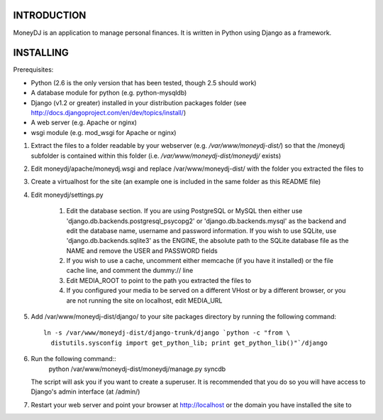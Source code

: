 INTRODUCTION
============

MoneyDJ is an application to manage personal finances. It is written in Python
using Django as a framework. 


INSTALLING
==========

Prerequisites:

* Python (2.6 is the only version that has been tested, though 2.5 should work)
* A database module for python (e.g. python-mysqldb)
* Django (v1.2 or greater) installed in your distribution packages folder
  (see http://docs.djangoproject.com/en/dev/topics/install/)
* A web server (e.g. Apache or nginx)
* wsgi module (e.g. mod_wsgi for Apache or nginx)

1. Extract the files to a folder readable by your webserver (e.g.
   `/var/www/moneydj-dist/`) so that the /moneydj subfolder is contained within 
   this folder (i.e. `/var/www/moneydj-dist/moneydj/` exists)

2. Edit moneydj/apache/moneydj.wsgi and replace /var/www/moneydj-dist/ with the 
   folder you extracted the files to

3. Create a virtualhost for the site (an example one is included in the same
   folder as this README file)

4. Edit moneydj/settings.py

    1. Edit the database section. If you are using PostgreSQL or MySQL then
       either use 'django.db.backends.postgresql_psycopg2' or
       'django.db.backends.mysql' as the backend and edit the database name,
       username and password information. If you wish to use SQLite, use
       'django.db.backends.sqlite3' as the ENGINE, the absolute path to the 
       SQLite database file as the NAME and remove the USER and PASSWORD fields

    2. If you wish to use a cache, uncomment either memcache (if you have it 
       installed) or the file cache line, and comment the dummy:// line

    3. Edit MEDIA_ROOT to point to the path you extracted the files to

    4. If you configured your media to be served on a different VHost or by a
       different browser, or you are not running the site on localhost, edit
       MEDIA_URL

5. Add /var/www/moneydj-dist/django/ to your site packages directory by running
   the following command::
    ln -s /var/www/moneydj-dist/django-trunk/django `python -c "from \
      distutils.sysconfig import get_python_lib; print get_python_lib()"`/django

6. Run the following command::
    python /var/www/moneydj-dist/moneydj/manage.py syncdb
   The script will ask you if you want to create a superuser. It is recommended
   that you do so you will have access to Django's admin interface (at /admin/)

7. Restart your web server and point your browser at http://localhost or the
   domain you have installed the site to
